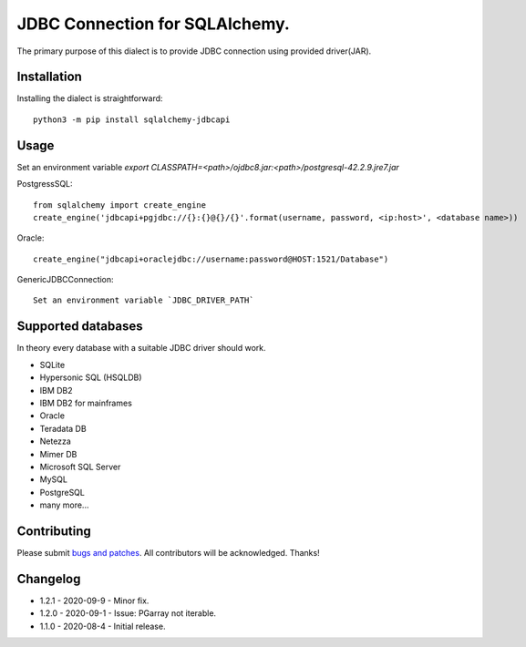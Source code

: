 JDBC Connection for SQLAlchemy.
===============================
.. image:: https://img.shields.io/pypi/dm/sqlalchemy-jdbcapi.svg
        :target: https://pypi.org/project/sqlalchemy-jdbcapi/

The primary purpose of this dialect is to provide JDBC connection using provided driver(JAR).

Installation
------------

Installing the dialect is straightforward::

     python3 -m pip install sqlalchemy-jdbcapi


Usage
-----
Set an environment variable  `export CLASSPATH=<path>/ojdbc8.jar:<path>/postgresql-42.2.9.jre7.jar`

PostgressSQL::

    from sqlalchemy import create_engine
    create_engine('jdbcapi+pgjdbc://{}:{}@{}/{}'.format(username, password, <ip:host>', <database name>))

Oracle::

    create_engine("jdbcapi+oraclejdbc://username:password@HOST:1521/Database")

GenericJDBCConnection::

        Set an environment variable `JDBC_DRIVER_PATH`

Supported databases
-------------------

In theory every database with a suitable JDBC driver should work.

* SQLite
* Hypersonic SQL (HSQLDB)
* IBM DB2
* IBM DB2 for mainframes
* Oracle
* Teradata DB
* Netezza
* Mimer DB
* Microsoft SQL Server
* MySQL
* PostgreSQL
* many more...

Contributing
------------

Please submit `bugs and patches
<https://github.com/daneshpatel/sqlalchemy-jdbcapi/issues>`_.
All contributors will be acknowledged. Thanks!

Changelog
------------
- 1.2.1 - 2020-09-9
  - Minor fix.

- 1.2.0 - 2020-09-1
  - Issue: PGarray not iterable.

- 1.1.0 - 2020-08-4
  - Initial release.
